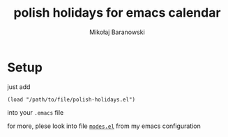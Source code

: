 #+TITLE: polish holidays for emacs calendar
#+AUTHOR: Mikołaj Baranowski

* Setup
  just add
  : (load "/path/to/file/polish-holidays.el")
  into your =.emacs= file

  for more, plese look into file [[http://github.com/mikolajb/emacs-configuration/blob/master/modes.el][=modes.el=]] from my emacs configuration


